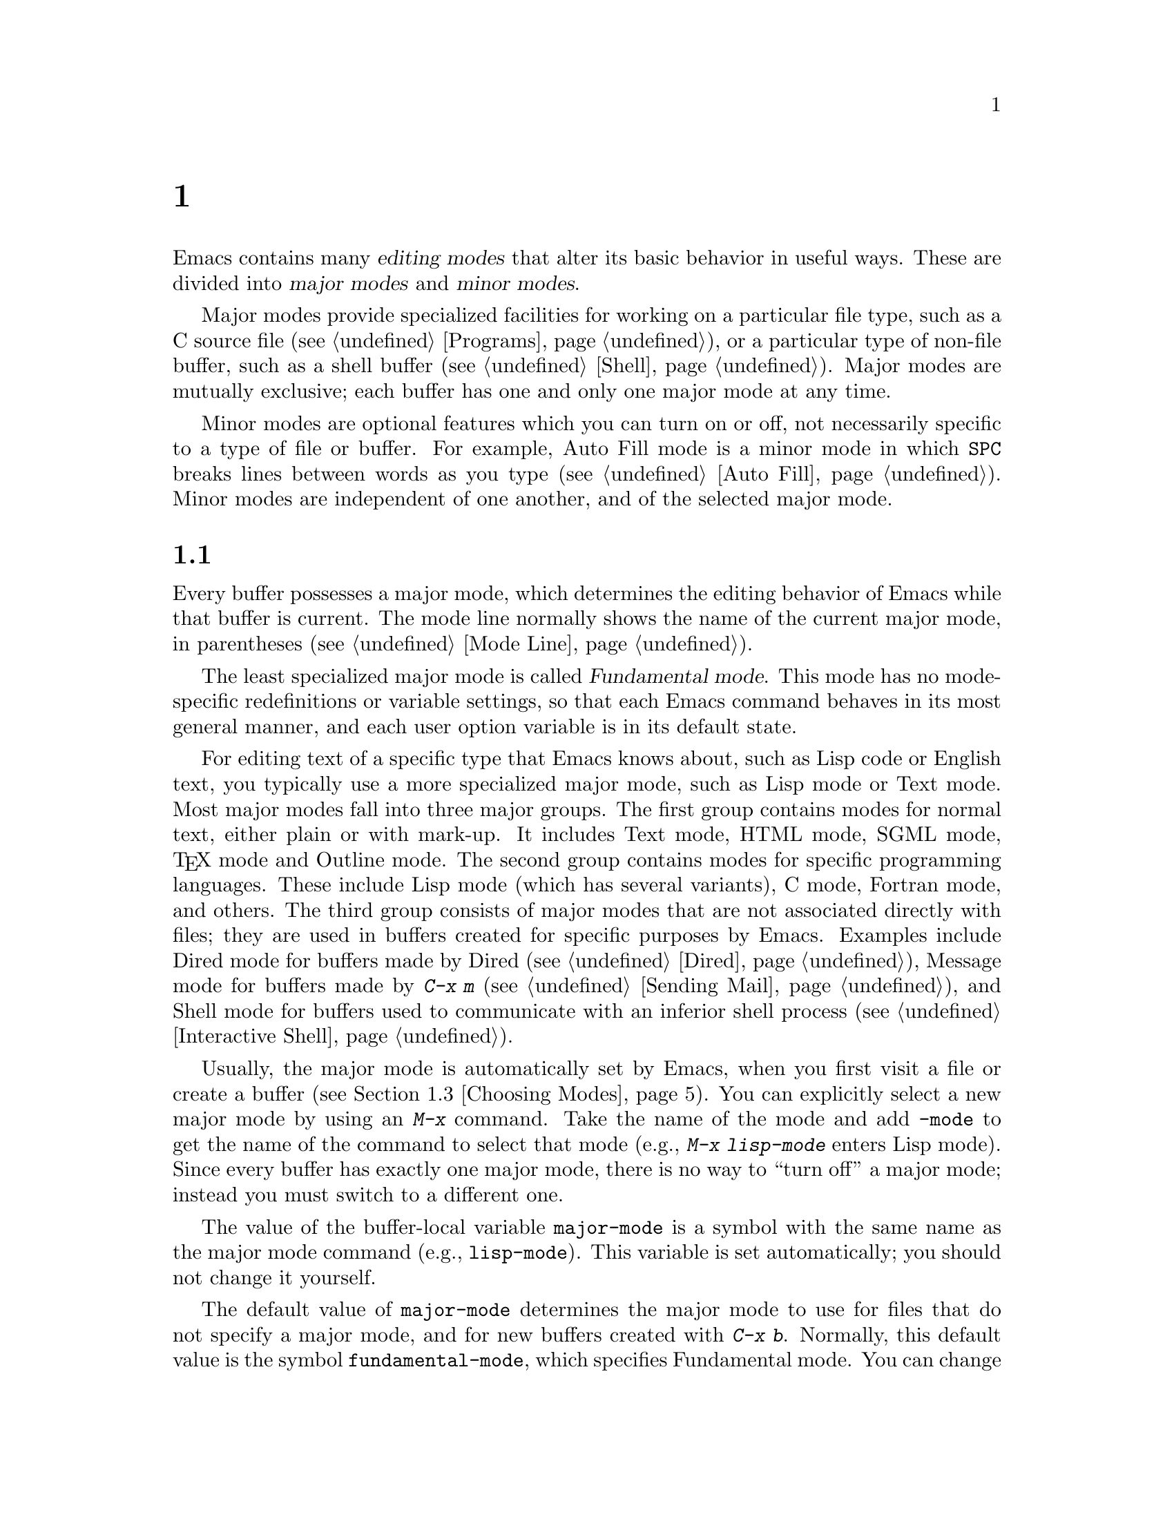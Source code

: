 @c ===========================================================================
@c
@c This file was generated with po4a. Translate the source file.
@c
@c ===========================================================================
@c -*- coding: utf-8 -*-
@c This is part of the Emacs manual.
@c Copyright (C) 1985--1987, 1993--1995, 1997, 2000--2024 Free Software
@c Foundation, Inc.
@c See file emacs-ja.texi for copying conditions.
@node Modes
@chapter メジャーモードとマイナーモード

  Emacs contains many @dfn{editing modes} that alter its basic behavior in
useful ways.  These are divided into @dfn{major modes} and @dfn{minor
modes}.

  Major modes provide specialized facilities for working on a particular file
type, such as a C source file (@pxref{Programs}), or a particular type of
non-file buffer, such as a shell buffer (@pxref{Shell}).  Major modes are
mutually exclusive; each buffer has one and only one major mode at any time.

  Minor modes are optional features which you can turn on or off, not
necessarily specific to a type of file or buffer.  For example, Auto Fill
mode is a minor mode in which @key{SPC} breaks lines between words as you
type (@pxref{Auto Fill}).  Minor modes are independent of one another, and
of the selected major mode.

@menu
* Major Modes::              Text mode vs. Lisp mode vs. C mode...
* Minor Modes::              Each minor mode is a feature you can turn on 
                               independently of any others.
* Choosing Modes::           How modes are chosen when visiting files.
@end menu

@node Major Modes
@section メジャーモード
@cindex major modes
@cindex mode, major
@kindex TAB @r{(and major modes)}
@kindex DEL @r{(and major modes)}
@kindex C-j @r{(and major modes)}

  Every buffer possesses a major mode, which determines the editing behavior
of Emacs while that buffer is current.  The mode line normally shows the
name of the current major mode, in parentheses (@pxref{Mode Line}).

  The least specialized major mode is called @dfn{Fundamental mode}.  This
mode has no mode-specific redefinitions or variable settings, so that each
Emacs command behaves in its most general manner, and each user option
variable is in its default state.

  For editing text of a specific type that Emacs knows about, such as Lisp
code or English text, you typically use a more specialized major mode, such
as Lisp mode or Text mode.  Most major modes fall into three major groups.
The first group contains modes for normal text, either plain or with
mark-up.  It includes Text mode, HTML mode, SGML mode, @TeX{} mode and
Outline mode.  The second group contains modes for specific programming
languages.  These include Lisp mode (which has several variants), C mode,
Fortran mode, and others.  The third group consists of major modes that are
not associated directly with files; they are used in buffers created for
specific purposes by Emacs.  Examples include Dired mode for buffers made by
Dired (@pxref{Dired}), Message mode for buffers made by @kbd{C-x m}
(@pxref{Sending Mail}), and Shell mode for buffers used to communicate with
an inferior shell process (@pxref{Interactive Shell}).

  Usually, the major mode is automatically set by Emacs, when you first visit
a file or create a buffer (@pxref{Choosing Modes}).  You can explicitly
select a new major mode by using an @kbd{M-x} command.  Take the name of the
mode and add @code{-mode} to get the name of the command to select that mode
(e.g., @kbd{M-x lisp-mode} enters Lisp mode).  Since every buffer has
exactly one major mode, there is no way to ``turn off'' a major mode;
instead you must switch to a different one.

@vindex major-mode
  The value of the buffer-local variable @code{major-mode} is a symbol with
the same name as the major mode command (e.g., @code{lisp-mode}).  This
variable is set automatically; you should not change it yourself.

  The default value of @code{major-mode} determines the major mode to use for
files that do not specify a major mode, and for new buffers created with
@kbd{C-x b}.  Normally, this default value is the symbol
@code{fundamental-mode}, which specifies Fundamental mode.  You can change
this default value via the Customization interface (@pxref{Easy
Customization}), or by adding a line like this to your init file
(@pxref{Init File}):

@example
(setq-default major-mode 'text-mode)
@end example

@noindent
If the default value of @code{major-mode} is @code{nil}, the major mode is
taken from the previously current buffer.

  Specialized major modes often change the meanings of certain keys to do
something more suitable for the mode.  For instance, programming language
modes bind @key{TAB} to indent the current line according to the rules of
the language (@pxref{Indentation}).  The keys that are commonly changed are
@key{TAB}, @key{DEL}, and @kbd{C-j}.  Many modes also define special
commands of their own, usually bound to key sequences whose prefix key is
@kbd{C-c} (@pxref{Keys}).  Major modes can also alter user options and
variables; for instance, programming language modes typically set a
buffer-local value for the variable @code{comment-start}, which determines
how source code comments are delimited (@pxref{Comments}).

  To view the documentation for the current major mode, including a list of
its key bindings, type @kbd{C-h m} (@code{describe-mode}).  @xref{Misc
Help}.

@cindex mode hook
@vindex prog-mode-hook
  Every major mode, apart from Fundamental mode, defines a @dfn{mode hook}, a
customizable list of Lisp functions to run each time the mode is enabled in
a buffer.  @xref{Hooks}, for more information about hooks.  Each mode hook
is named after its major mode, e.g., Fortran mode has
@code{fortran-mode-hook}.  Furthermore, all text-based major modes run
@code{text-mode-hook}, and many programming language modes @footnote{More
specifically, the modes which are ``derived'' from @code{prog-mode}
(@pxref{Derived Modes,,, elisp, The Emacs Lisp Reference Manual}).}
(including all those distributed with Emacs) run @code{prog-mode-hook},
prior to running their own mode hooks.  Hook functions can look at the value
of the variable @code{major-mode} to see which mode is actually being
entered.

  Mode hooks are commonly used to enable minor modes (@pxref{Minor Modes}).
For example, you can put the following lines in your init file to enable
Flyspell minor mode in all text-based major modes (@pxref{Spelling}), and
ElDoc minor mode in Emacs Lisp mode (@pxref{Programming Language Doc}):

@example
(add-hook 'text-mode-hook 'flyspell-mode)
(add-hook 'emacs-lisp-mode-hook 'eldoc-mode)
@end example

@node Minor Modes
@section マイナーモード
@cindex minor modes
@cindex mode, minor

  A minor mode is an optional editing mode that alters the behavior of Emacs
in some well-defined way.  Unlike major modes, any number of minor modes can
be in effect at any time.  Some minor modes are @dfn{buffer-local}, and can
be turned on (enabled) in certain buffers and off (disabled) in others.
Other minor modes are @dfn{global}: while enabled, they affect everything
you do in the Emacs session, in all buffers.  Most minor modes are disabled
by default, but a few are enabled by default.

  Most buffer-local minor modes say in the mode line when they are enabled,
just after the major mode indicator.  For example, @samp{Fill} in the mode
line means that Auto Fill mode is enabled.  @xref{Mode Line}.

@cindex mode commands for minor modes
  Like major modes, each minor mode is associated with a @dfn{mode command},
whose name consists of the mode name followed by @samp{-mode}.  For
instance, the mode command for Auto Fill mode is @code{auto-fill-mode}.  But
unlike a major mode command, which simply enables the mode, the mode command
for a minor mode can either enable or disable it:

@itemize
@item
If you invoke the mode command directly with no prefix argument (either via
@kbd{M-x}, or by binding it to a key and typing that key; @pxref{Key
Bindings}), that @dfn{toggles} the minor mode.  The minor mode is turned on
if it was off, and turned off if it was on.

@item
If you invoke the mode command with a prefix argument, the minor mode is
unconditionally turned off if that argument is zero or negative; otherwise,
it is unconditionally turned on.

@item
If the mode command is called via Lisp, the minor mode is unconditionally
turned on if the argument is omitted or @code{nil}.  This makes it easy to
turn on a minor mode from a major mode's mode hook (@pxref{Major Modes}).  A
non-@code{nil} argument is handled like an interactive prefix argument, as
described above.
@end itemize

  Most minor modes also have a @dfn{mode variable}, with the same name as the
mode command.  Its value is non-@code{nil} if the mode is enabled, and
@code{nil} if it is disabled.  In general, you should not try to enable or
disable the mode by changing the value of the mode variable directly in
Lisp; you should run the mode command instead.  However, setting the mode
variable through the Customize interface (@pxref{Easy Customization}) will
always properly enable or disable the mode, since Customize automatically
runs the mode command for you.

  The following is a list of some buffer-local minor modes:

@itemize @bullet
@item
Abbrev mode automatically expands text based on pre-defined abbreviation
definitions.  @xref{Abbrevs}.

@item
Auto Fill mode inserts newlines as you type to prevent lines from becoming
too long.  @xref{Filling}.

@item
Auto Save mode saves the buffer contents periodically to reduce the amount
of work you can lose in case of a crash.  @xref{Auto Save}.

@item
Electric Quote mode automatically converts quotation marks.  For example, it
requotes text typed @kbd{`like this'} to text @t{‘like this’}.  You can
control what kind of text it operates in, and you can disable it entirely in
individual buffers.  @xref{Quotation Marks}.

@item
Enriched mode enables editing and saving of formatted text.  @xref{Enriched
Text}.

@item
Flyspell mode automatically highlights misspelled words.  @xref{Spelling}.

@item
Font-Lock mode automatically highlights certain textual units found in
programs.  It is enabled globally by default, but you can disable it in
individual buffers.  @xref{Faces}.

@item
Display Line Numbers mode is a convenience wrapper around
@code{display-line-numbers}, setting it using the value of
@code{display-line-numbers-type}.  @xref{Display Custom}.

@item
Outline minor mode provides similar facilities to the major mode called
Outline mode.  @xref{Outline Mode}.

@cindex Overwrite mode
@cindex mode, Overwrite
@findex overwrite-mode
@kindex INSERT
@item
Overwrite mode causes ordinary printing characters to replace existing text
instead of shoving it to the right.  For example, if point is in front of
the @samp{B} in @samp{FOOBAR}, then in Overwrite mode typing a @kbd{G}
changes it to @samp{FOOGAR}, instead of producing @samp{FOOGBAR} as usual.
In Overwrite mode, the command @kbd{C-q} inserts the next character whatever
it may be, even if it is a digit---this gives you a way to insert a
character instead of replacing an existing character.  The mode command,
@code{overwrite-mode}, is bound to the @key{Insert} key.

@findex binary-overwrite-mode
@item
Binary Overwrite mode is a variant of Overwrite mode for editing binary
files; it treats newlines and tabs like other characters, so that they
overwrite other characters and can be overwritten by them.  In Binary
Overwrite mode, digits after @kbd{C-q} specify an octal character code, as
usual.

@item
Visual Line mode performs word wrapping, causing long lines to be wrapped at
word boundaries.  @xref{Visual Line Mode}.
@end itemize

@noindent
And here are some useful global minor modes:

@itemize @bullet
@item
Column Number mode enables display of the current column number in the mode
line.  @xref{Mode Line}.

@item
Delete Selection mode causes text insertion to first delete the text in the
region, if the region is active.  @xref{Using Region}.

@item
Icomplete mode displays an indication of available completions when you are
in the minibuffer and completion is active.  @xref{Icomplete}.

@item
Line Number mode enables display of the current line number in the mode
line.  It is enabled by default.  @xref{Mode Line}.

@item
Menu Bar mode gives each frame a menu bar.  It is enabled by default.
@xref{Menu Bars}.

@item
Scroll Bar mode gives each window a scroll bar.  It is enabled by default,
but the scroll bar is only displayed on graphical terminals.  @xref{Scroll
Bars}.

@item
Tool Bar mode gives each frame a tool bar.  It is enabled by default, but
the tool bar is only displayed on graphical terminals.  @xref{Tool Bars}.

@item
Window Tool Bar mode gives windows a tool bar.  @xref{Window Tool Bar}.

@item
Tab Bar mode gives each frame a tab bar.  @xref{Tab Bars}.

@item
Tab Line mode gives each window a tab line.  @xref{Tab Line}.

@item
Transient Mark mode highlights the region, and makes many Emacs commands
operate on the region when the mark is active.  It is enabled by default.
@xref{Mark}.
@end itemize

@node Choosing Modes
@section ファイルのモードを選択する

@cindex choosing a major mode
@cindex choosing a minor mode
@vindex auto-mode-alist
  When you visit a file, Emacs chooses a major mode automatically.  Normally,
it makes the choice based on the file name---for example, files whose names
end in @samp{.c} are normally edited in C mode---but sometimes it chooses
the major mode based on special text in the file.  This special text can
also be used to enable buffer-local minor modes.

  Here is the exact procedure:

  First, Emacs checks whether the file contains file-local mode variables.
@xref{File Variables}.  If there is a file-local variable that specifies a
major mode, then Emacs uses that major mode, ignoring all other criteria.
There are several methods to specify a major mode using a file-local
variable; the simplest is to put the mode name in the first nonblank line,
preceded and followed by @samp{-*-}.  Other text may appear on the line as
well.  For example,

@example
; -*-Lisp-*-
@end example

@noindent
tells Emacs to use Lisp mode.  Note how the semicolon is used to make Lisp
treat this line as a comment.  You could equivalently write

@example
; -*- mode: Lisp;-*-
@end example

@noindent
You can also use file-local variables to specify buffer-local minor modes,
by using @code{eval} specifications.  For example, this first nonblank line
puts the buffer in Lisp mode and enables Auto-Fill mode:

@example
; -*- mode: Lisp; eval: (auto-fill-mode 1); -*-
@end example

@noindent
Note, however, that it is usually inappropriate to enable minor modes this
way, since most minor modes represent individual user preferences.  If you
personally want to use a minor mode for a particular file type, it is better
to enable the minor mode via a major mode hook (@pxref{Major Modes}).

  Second, Emacs checks whether the file's extension matches an entry in any
directory-local @code{auto-mode-alist}.  These are found using the
@file{.dir-locals.el} facility (@pxref{Directory Variables}).

@vindex interpreter-mode-alist
  Third, if there is no file variable specifying a major mode, Emacs checks
whether the file's contents begin with @samp{#!}.  If so, that indicates
that the file can serve as an executable shell command, which works by
running an interpreter named on the file's first line (the rest of the file
is used as input to the interpreter).  Therefore, Emacs tries to use the
interpreter name to choose a mode.  For instance, a file that begins with
@samp{#!/usr/bin/perl} is opened in Perl mode.  The variable
@code{interpreter-mode-alist} specifies the correspondence between
interpreter program names and major modes.

  When the first line starts with @samp{#!}, you usually cannot use the
@samp{-*-} feature on the first line, because the system would get confused
when running the interpreter.  So Emacs looks for @samp{-*-} on the second
line in such files as well as on the first line.  The same is true for man
pages which start with the magic string @samp{'\"} to specify a list of
troff preprocessors.

@vindex magic-mode-alist
  Fourth, Emacs tries to determine the major mode by looking at the text at
the start of the buffer, based on the variable @code{magic-mode-alist}.  By
default, this variable is @code{nil} (an empty list), so Emacs skips this
step; however, you can customize it in your init file (@pxref{Init File}).
The value should be a list of elements of the form

@example
(@var{regexp} . @var{mode-function})
@end example

@noindent
where @var{regexp} is a regular expression (@pxref{Regexps}), and
@var{mode-function} is a major mode command.  If the text at the beginning
of the file matches @var{regexp}, Emacs chooses the major mode specified by
@var{mode-function}.

Alternatively, an element of @code{magic-mode-alist} may have the form

@example
(@var{match-function} . @var{mode-function})
@end example

@noindent
where @var{match-function} is a Lisp function that is called at the
beginning of the buffer; if the function returns non-@code{nil}, Emacs set
the major mode with @var{mode-function}.

  Fifth---if Emacs still hasn't found a suitable major mode---it looks at the
file's name.  The correspondence between file names and major modes is
controlled by the variable @code{auto-mode-alist}.  Its value is a list in
which each element has this form,

@example
(@var{regexp} . @var{mode-function})
@end example

@noindent
or this form,

@example
(@var{regexp} @var{mode-function} @var{flag})
@end example

@noindent
For example, one element normally found in the list has the form
@code{(@t{"\\.c\\'"} . c-mode)}, and it is responsible for selecting C mode
for files whose names end in @file{.c}.  (Note that @samp{\\} is needed in
Lisp syntax to include a @samp{\} in the string, which must be used to
suppress the special meaning of @samp{.} in regexps.)

@cindex backup files, choosing a major mode
@cindex encrypted files, choosing a major mode
If the element has the form @w{@code{(@var{regexp} @var{mode-function}
@var{flag})}} and @var{flag} is non-@code{nil}, then after calling
@var{mode-function} (if it is non-@code{nil}), Emacs discards the suffix
that matched @var{regexp} and searches the list again for another match.
This ``recursive extension stripping'' is used for files which have multiple
extensions, and the ``outer'' extension hides the ``inner'' one that
actually specifies the right mode.  For example, backup files and
GPG-encrypted files with @file{.gpg} extension use this feature.

@vindex auto-mode-case-fold
  On GNU/Linux and other systems with case-sensitive file names, Emacs
performs a case-sensitive search through @code{auto-mode-alist}; if this
search fails, it performs a second case-insensitive search through the
alist.  To suppress the second search, change the variable
@code{auto-mode-case-fold} to @code{nil}.  On systems with case-insensitive
file names, such as Microsoft Windows, Emacs performs a single
case-insensitive search through @code{auto-mode-alist}.

@vindex magic-fallback-mode-alist
  Finally, if Emacs @emph{still} hasn't found a major mode to use, it compares
the text at the start of the buffer to the variable
@code{magic-fallback-mode-alist}.  This variable works like
@code{magic-mode-alist}, described above, except that it is consulted only
@emph{after} @code{auto-mode-alist}.  By default,
@code{magic-fallback-mode-alist} contains forms that check for image files,
HTML/XML/SGML files, PostScript files, and Unix style Conf files.

@vindex major-mode-remap-alist
  Once a major mode is found, Emacs does a final check to see if the mode has
been remapped by @code{major-mode-remap-alist}, in which case it uses the
remapped mode instead.  This is used when several different major modes can
be used for the same file type, so you can specify which mode you prefer.

@findex normal-mode
  If you have changed the major mode of a buffer, you can return to the major
mode Emacs would have chosen automatically, by typing @kbd{M-x
normal-mode}.  This is the same function that @code{find-file} calls to
choose the major mode.  If the buffer is visiting a file, this command also
processes the file's @samp{-*-} line and file-local variables list (if
any).  @xref{File Variables}.  If the buffer doesn't visit a file, the
command processes only the major mode specification, if any, in the
@samp{-*-} line and in the file-local variables list.

@vindex change-major-mode-with-file-name
  The commands @kbd{C-x C-w} and @code{set-visited-file-name} change to a new
major mode if the new file name implies a mode (@pxref{Saving}).  (@kbd{C-x
C-s} does this too, if the buffer wasn't visiting a file.)  However, this
does not happen if the buffer contents specify a major mode, and certain
special major modes do not allow the mode to change.  You can turn off this
mode-changing feature by setting @code{change-major-mode-with-file-name} to
@code{nil}.
